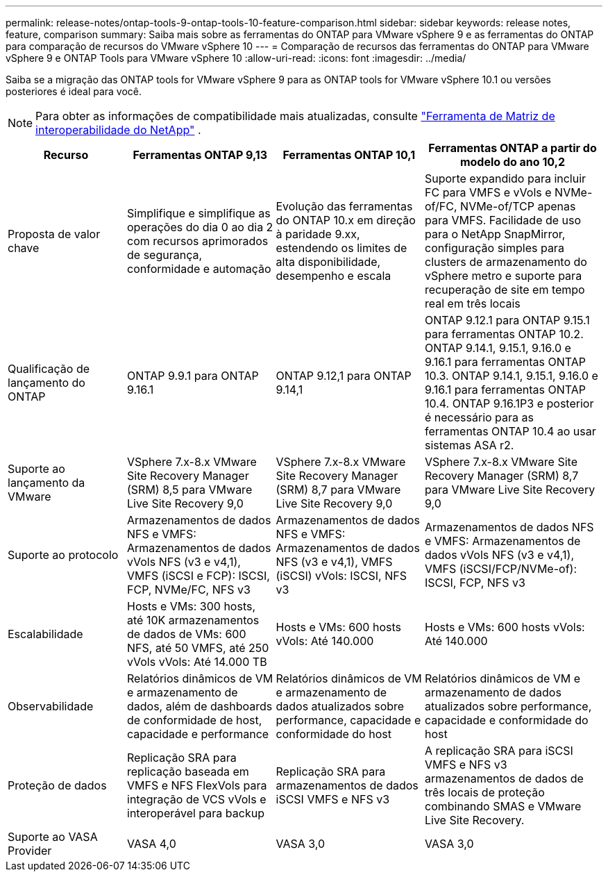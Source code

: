 ---
permalink: release-notes/ontap-tools-9-ontap-tools-10-feature-comparison.html 
sidebar: sidebar 
keywords: release notes, feature, comparison 
summary: Saiba mais sobre as ferramentas do ONTAP para VMware vSphere 9 e as ferramentas do ONTAP para comparação de recursos do VMware vSphere 10 
---
= Comparação de recursos das ferramentas do ONTAP para VMware vSphere 9 e ONTAP Tools para VMware vSphere 10
:allow-uri-read: 
:icons: font
:imagesdir: ../media/


[role="lead"]
Saiba se a migração das ONTAP tools for VMware vSphere 9 para as ONTAP tools for VMware vSphere 10.1 ou versões posteriores é ideal para você.


NOTE: Para obter as informações de compatibilidade mais atualizadas, consulte https://mysupport.netapp.com/matrix["Ferramenta de Matriz de interoperabilidade do NetApp"^] .

[cols="20%,25%,25%,30%"]
|===
| Recurso | Ferramentas ONTAP 9,13 | Ferramentas ONTAP 10,1 | Ferramentas ONTAP a partir do modelo do ano 10,2 


| Proposta de valor chave | Simplifique e simplifique as operações do dia 0 ao dia 2 com recursos aprimorados de segurança, conformidade e automação | Evolução das ferramentas do ONTAP 10.x em direção à paridade 9.xx, estendendo os limites de alta disponibilidade, desempenho e escala | Suporte expandido para incluir FC para VMFS e vVols e NVMe-of/FC, NVMe-of/TCP apenas para VMFS. Facilidade de uso para o NetApp SnapMirror, configuração simples para clusters de armazenamento do vSphere metro e suporte para recuperação de site em tempo real em três locais 


| Qualificação de lançamento do ONTAP | ONTAP 9.9.1 para ONTAP 9.16.1 | ONTAP 9.12,1 para ONTAP 9.14,1 | ONTAP 9.12.1 para ONTAP 9.15.1 para ferramentas ONTAP 10.2.  ONTAP 9.14.1, 9.15.1, 9.16.0 e 9.16.1 para ferramentas ONTAP 10.3.  ONTAP 9.14.1, 9.15.1, 9.16.0 e 9.16.1 para ferramentas ONTAP 10.4.  ONTAP 9.16.1P3 e posterior é necessário para as ferramentas ONTAP 10.4 ao usar sistemas ASA r2. 


| Suporte ao lançamento da VMware | VSphere 7.x-8.x VMware Site Recovery Manager (SRM) 8,5 para VMware Live Site Recovery 9,0 | VSphere 7.x-8.x VMware Site Recovery Manager (SRM) 8,7 para VMware Live Site Recovery 9,0 | VSphere 7.x-8.x VMware Site Recovery Manager (SRM) 8,7 para VMware Live Site Recovery 9,0 


| Suporte ao protocolo | Armazenamentos de dados NFS e VMFS: Armazenamentos de dados vVols NFS (v3 e v4,1), VMFS (iSCSI e FCP): ISCSI, FCP, NVMe/FC, NFS v3 | Armazenamentos de dados NFS e VMFS: Armazenamentos de dados NFS (v3 e v4,1), VMFS (iSCSI) vVols: ISCSI, NFS v3 | Armazenamentos de dados NFS e VMFS: Armazenamentos de dados vVols NFS (v3 e v4,1), VMFS (iSCSI/FCP/NVMe-of): ISCSI, FCP, NFS v3 


| Escalabilidade | Hosts e VMs: 300 hosts, até 10K armazenamentos de dados de VMs: 600 NFS, até 50 VMFS, até 250 vVols vVols: Até 14.000 TB | Hosts e VMs: 600 hosts vVols: Até 140.000 | Hosts e VMs: 600 hosts vVols: Até 140.000 


| Observabilidade | Relatórios dinâmicos de VM e armazenamento de dados, além de dashboards de conformidade de host, capacidade e performance | Relatórios dinâmicos de VM e armazenamento de dados atualizados sobre performance, capacidade e conformidade do host | Relatórios dinâmicos de VM e armazenamento de dados atualizados sobre performance, capacidade e conformidade do host 


| Proteção de dados | Replicação SRA para replicação baseada em VMFS e NFS FlexVols para integração de VCS vVols e interoperável para backup | Replicação SRA para armazenamentos de dados iSCSI VMFS e NFS v3 | A replicação SRA para iSCSI VMFS e NFS v3 armazenamentos de dados de três locais de proteção combinando SMAS e VMware Live Site Recovery. 


| Suporte ao VASA Provider | VASA 4,0 | VASA 3,0 | VASA 3,0 
|===